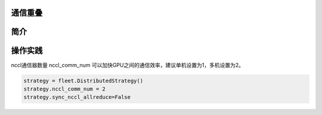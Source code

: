 通信重叠
------------------

简介
----


操作实践
----

nccl通信器数量 nccl_comm_num 可以加快GPU之间的通信效率，建议单机设置为1，多机设置为2。

.. code:: python

    strategy = fleet.DistributedStrategy()
    strategy.nccl_comm_num = 2
    strategy.sync_nccl_allreduce=False